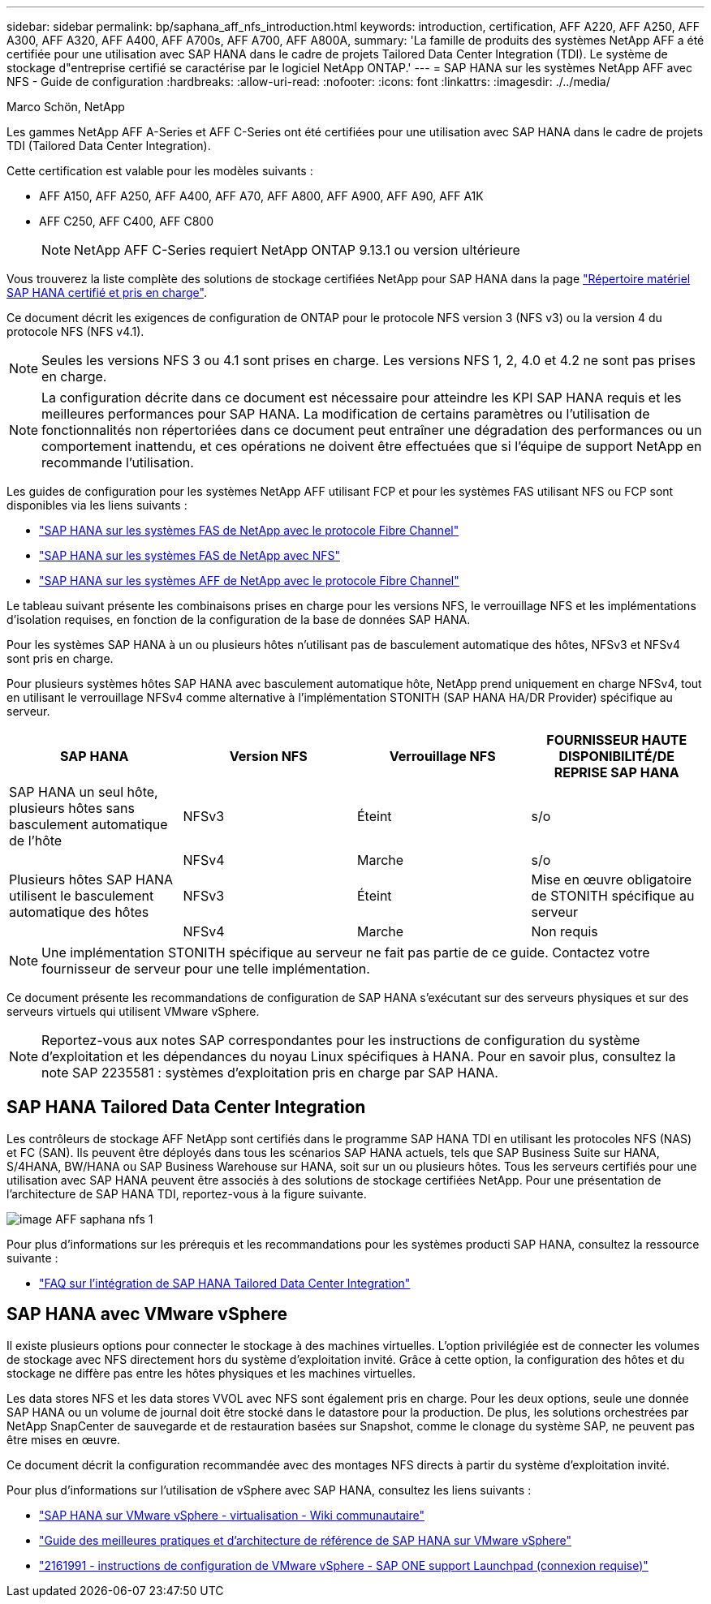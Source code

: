 ---
sidebar: sidebar 
permalink: bp/saphana_aff_nfs_introduction.html 
keywords: introduction, certification, AFF A220, AFF A250, AFF A300, AFF A320, AFF A400, AFF A700s, AFF A700, AFF A800A, 
summary: 'La famille de produits des systèmes NetApp AFF a été certifiée pour une utilisation avec SAP HANA dans le cadre de projets Tailored Data Center Integration (TDI). Le système de stockage d"entreprise certifié se caractérise par le logiciel NetApp ONTAP.' 
---
= SAP HANA sur les systèmes NetApp AFF avec NFS - Guide de configuration
:hardbreaks:
:allow-uri-read: 
:nofooter: 
:icons: font
:linkattrs: 
:imagesdir: ./../media/


Marco Schön, NetApp

Les gammes NetApp AFF A-Series et AFF C-Series ont été certifiées pour une utilisation avec SAP HANA dans le cadre de projets TDI (Tailored Data Center Integration).

Cette certification est valable pour les modèles suivants :

* AFF A150, AFF A250, AFF A400, AFF A70, AFF A800, AFF A900, AFF A90, AFF A1K
* AFF C250, AFF C400, AFF C800
+

NOTE: NetApp AFF C-Series requiert NetApp ONTAP 9.13.1 ou version ultérieure



Vous trouverez la liste complète des solutions de stockage certifiées NetApp pour SAP HANA dans la page https://www.sap.com/dmc/exp/2014-09-02-hana-hardware/enEN/#/solutions?filters=v:deCertified;ve:13["Répertoire matériel SAP HANA certifié et pris en charge"^].

Ce document décrit les exigences de configuration de ONTAP pour le protocole NFS version 3 (NFS v3) ou la version 4 du protocole NFS (NFS v4.1).


NOTE: Seules les versions NFS 3 ou 4.1 sont prises en charge. Les versions NFS 1, 2, 4.0 et 4.2 ne sont pas prises en charge.


NOTE: La configuration décrite dans ce document est nécessaire pour atteindre les KPI SAP HANA requis et les meilleures performances pour SAP HANA. La modification de certains paramètres ou l'utilisation de fonctionnalités non répertoriées dans ce document peut entraîner une dégradation des performances ou un comportement inattendu, et ces opérations ne doivent être effectuées que si l'équipe de support NetApp en recommande l'utilisation.

Les guides de configuration pour les systèmes NetApp AFF utilisant FCP et pour les systèmes FAS utilisant NFS ou FCP sont disponibles via les liens suivants :

* https://docs.netapp.com/us-en/netapp-solutions-sap/bp/saphana_fas_fc_introduction.html["SAP HANA sur les systèmes FAS de NetApp avec le protocole Fibre Channel"^]
* https://docs.netapp.com/us-en/netapp-solutions-sap/bp/saphana-fas-nfs_introduction.html["SAP HANA sur les systèmes FAS de NetApp avec NFS"^]
* https://docs.netapp.com/us-en/netapp-solutions-sap/bp/saphana_aff_fc_introduction.html["SAP HANA sur les systèmes AFF de NetApp avec le protocole Fibre Channel"^]


Le tableau suivant présente les combinaisons prises en charge pour les versions NFS, le verrouillage NFS et les implémentations d'isolation requises, en fonction de la configuration de la base de données SAP HANA.

Pour les systèmes SAP HANA à un ou plusieurs hôtes n'utilisant pas de basculement automatique des hôtes, NFSv3 et NFSv4 sont pris en charge.

Pour plusieurs systèmes hôtes SAP HANA avec basculement automatique hôte, NetApp prend uniquement en charge NFSv4, tout en utilisant le verrouillage NFSv4 comme alternative à l'implémentation STONITH (SAP HANA HA/DR Provider) spécifique au serveur.

|===
| SAP HANA | Version NFS | Verrouillage NFS | FOURNISSEUR HAUTE DISPONIBILITÉ/DE REPRISE SAP HANA 


| SAP HANA un seul hôte, plusieurs hôtes sans basculement automatique de l'hôte | NFSv3 | Éteint | s/o 


|  | NFSv4 | Marche | s/o 


| Plusieurs hôtes SAP HANA utilisent le basculement automatique des hôtes | NFSv3 | Éteint | Mise en œuvre obligatoire de STONITH spécifique au serveur 


|  | NFSv4 | Marche | Non requis 
|===

NOTE: Une implémentation STONITH spécifique au serveur ne fait pas partie de ce guide. Contactez votre fournisseur de serveur pour une telle implémentation.

Ce document présente les recommandations de configuration de SAP HANA s'exécutant sur des serveurs physiques et sur des serveurs virtuels qui utilisent VMware vSphere.


NOTE: Reportez-vous aux notes SAP correspondantes pour les instructions de configuration du système d'exploitation et les dépendances du noyau Linux spécifiques à HANA. Pour en savoir plus, consultez la note SAP 2235581 : systèmes d'exploitation pris en charge par SAP HANA.



== SAP HANA Tailored Data Center Integration

Les contrôleurs de stockage AFF NetApp sont certifiés dans le programme SAP HANA TDI en utilisant les protocoles NFS (NAS) et FC (SAN). Ils peuvent être déployés dans tous les scénarios SAP HANA actuels, tels que SAP Business Suite sur HANA, S/4HANA, BW/HANA ou SAP Business Warehouse sur HANA, soit sur un ou plusieurs hôtes. Tous les serveurs certifiés pour une utilisation avec SAP HANA peuvent être associés à des solutions de stockage certifiées NetApp. Pour une présentation de l'architecture de SAP HANA TDI, reportez-vous à la figure suivante.

image::saphana_aff_nfs_image1.png[image AFF saphana nfs 1]

Pour plus d'informations sur les prérequis et les recommandations pour les systèmes producti SAP HANA, consultez la ressource suivante :

* http://go.sap.com/documents/2016/05/e8705aae-717c-0010-82c7-eda71af511fa.html["FAQ sur l'intégration de SAP HANA Tailored Data Center Integration"^]




== SAP HANA avec VMware vSphere

Il existe plusieurs options pour connecter le stockage à des machines virtuelles. L'option privilégiée est de connecter les volumes de stockage avec NFS directement hors du système d'exploitation invité. Grâce à cette option, la configuration des hôtes et du stockage ne diffère pas entre les hôtes physiques et les machines virtuelles.

Les data stores NFS et les data stores VVOL avec NFS sont également pris en charge. Pour les deux options, seule une donnée SAP HANA ou un volume de journal doit être stocké dans le datastore pour la production. De plus, les solutions orchestrées par NetApp SnapCenter de sauvegarde et de restauration basées sur Snapshot, comme le clonage du système SAP, ne peuvent pas être mises en œuvre.

Ce document décrit la configuration recommandée avec des montages NFS directs à partir du système d'exploitation invité.

Pour plus d'informations sur l'utilisation de vSphere avec SAP HANA, consultez les liens suivants :

* link:https://wiki.scn.sap.com/wiki/display/VIRTUALIZATION/SAP+HANA+on+VMware+vSphere["SAP HANA sur VMware vSphere - virtualisation - Wiki communautaire"^]
* https://core.vmware.com/resource/sap-hana-vmware-vsphere-best-practices-and-reference-architecture-guide#introduction["Guide des meilleures pratiques et d'architecture de référence de SAP HANA sur VMware vSphere"^]
* link:https://launchpad.support.sap.com/#/notes/2161991["2161991 - instructions de configuration de VMware vSphere - SAP ONE support Launchpad (connexion requise)"^]

